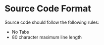 * Source Code Format

Source code should follow the following rules:
- No Tabs
- 80 character maximum line length

